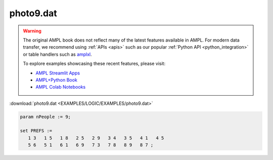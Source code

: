 photo9.dat
==========


.. warning::
    The original AMPL book does not reflect many of the latest features available in AMPL.
    For modern data transfer, we recommend using :ref:`APIs <apis>` such as our popular :ref:`Python API <python_integration>` or table handlers such as `amplxl <https://plugins.ampl.com/amplxl.html>`_.

    
    To explore examples showcasing these recent features, please visit:

    - `AMPL Streamlit Apps <https://ampl.com/streamlit/>`__
    - `AMPL+Python Book <https://ampl.com/mo-book/>`__
    - `AMPL Colab Notebooks <https://ampl.com/colab/>`__

:download:`photo9.dat <EXAMPLES/LOGIC/EXAMPLES/photo9.dat>`

.. code-block:: ampl

    
    param nPeople := 9;
    
    set PREFS := 
       1 3   1 5   1 8   2 5   2 9   3 4   3 5   4 1   4 5  
       5 6   5 1   6 1   6 9   7 3   7 8   8 9   8 7 ;
